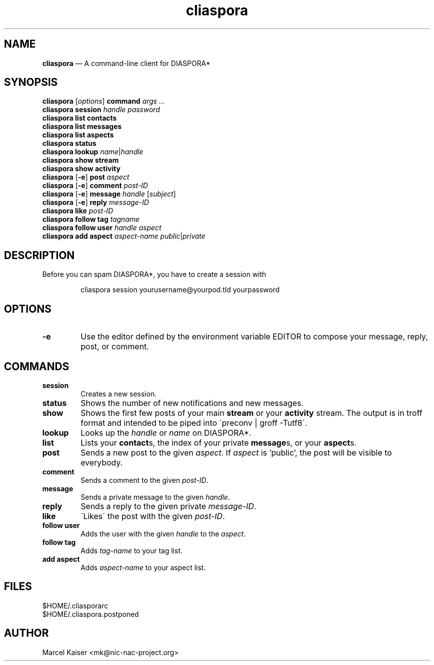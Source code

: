 .TH cliaspora 1 "2013" "version 0.1" "cliaspora"
.SH NAME
.B cliaspora
\(em A command-line client for DIASPORA*
.SH SYNOPSIS
.nf
\fBcliaspora\fP [\fIoptions\fP] \fBcommand\fP \fIargs ...\fP
\fBcliaspora\fP \fBsession\fP \fIhandle\fP \fIpassword\fP
\fBcliaspora\fP \fBlist\fP \fBcontacts\fP
\fBcliaspora\fP \fBlist\fP \fBmessages\fP
\fBcliaspora\fP \fBlist\fP \fBaspects\fP
\fBcliaspora\fP \fBstatus\fP
\fBcliaspora\fP \fBlookup\fP \fIname\fP|\fIhandle\fP
\fBcliaspora\fP \fBshow\fP \fBstream\fP
\fBcliaspora\fP \fBshow\fP \fBactivity\fP
\fBcliaspora\fP [\fB-e\fP] \fBpost\fP \fIaspect\fP
\fBcliaspora\fP [\fB-e\fP] \fBcomment\fP \fIpost-ID\fP
\fBcliaspora\fP [\fB-e\fP] \fBmessage\fP \fIhandle\fP [\fIsubject\fP]
\fBcliaspora\fP [\fB-e\fP] \fBreply\fP \fImessage-ID\fP
\fBcliaspora\fP \fBlike\fP \fIpost-ID\fP
\fBcliaspora\fP \fBfollow\fP \fBtag\fP \fItagname\fP
\fBcliaspora\fP \fBfollow\fP \fBuser\fP \fIhandle\fP \fIaspect\fP
\fBcliaspora\fP \fBadd\fP \fBaspect\fP \fIaspect-name\fP \fIpublic\fP|\fIprivate\fP
.fi
.SH DESCRIPTION
Before you can spam DIASPORA*, you have to create a session with
.IP
cliaspora session yourusername@yourpod.tld yourpassword
.SH OPTIONS
.TP
.B -e
Use the editor defined by the environment variable EDITOR to compose
your message, reply, post, or comment.
.SH COMMANDS
.TP
.B session
Creates a new session.
.TP
.B status
Shows the number of new notifications and new messages.
.TP
.B show
Shows the first few posts of your main \fBstream\fP or your \fBactivity\fP
stream. The output is in troff format and intended to be piped into
\'preconv | groff -Tutf8\'.
.TP
.B lookup
Looks up the \fIhandle\fP or \fIname\fP on DIASPORA*.
.TP
.B list
Lists your \fBcontact\fPs, the index of your private \fBmessage\fPs, or your
\fBaspect\fPs.
.TP
.B post
Sends a new post to the given \fIaspect\fP. If \fIaspect\fP is 'public', the
post will be visible to everybody.
.TP
.B comment
Sends a comment to the given \fIpost-ID\fP.
.TP
.B message
Sends a private message to the given \fIhandle\fP.
.TP
.B reply
Sends a reply to the given private \fImessage-ID\fP.
.TP
.B like
\'Likes\' the post with the given \fIpost-ID\fP.
.TP
.B follow user
Adds the user with the given \fIhandle\fP to the \fIaspect\fP.
.TP
.B follow tag
Adds \fItag-name\fP to your tag list.
.TP
.B add aspect
Adds \fIaspect-name\fP to your aspect list.
.SH FILES
.nf
$HOME/.cliasporarc
$HOME/.cliaspora.postponed
.fi
.SH AUTHOR
.PD 0
Marcel Kaiser <mk@nic-nac-project.org>

